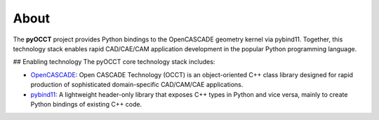 About
=====
The **pyOCCT** project provides Python bindings to the OpenCASCADE geometry kernel via pybind11.
Together, this technology stack enables rapid CAD/CAE/CAM application development in the popular
Python programming language.

## Enabling technology
The pyOCCT core technology stack includes:

* `OpenCASCADE <https://www.opencascade.com>`_: Open CASCADE Technology (OCCT) is an object-oriented
  C++ class library designed for rapid production of sophisticated domain-specific CAD/CAM/CAE
  applications.

* `pybind11 <https://github.com/pybind/pybind11>`_: A lightweight header-only library that exposes
  C++ types in Python and vice versa, mainly to create Python bindings of existing C++ code.
